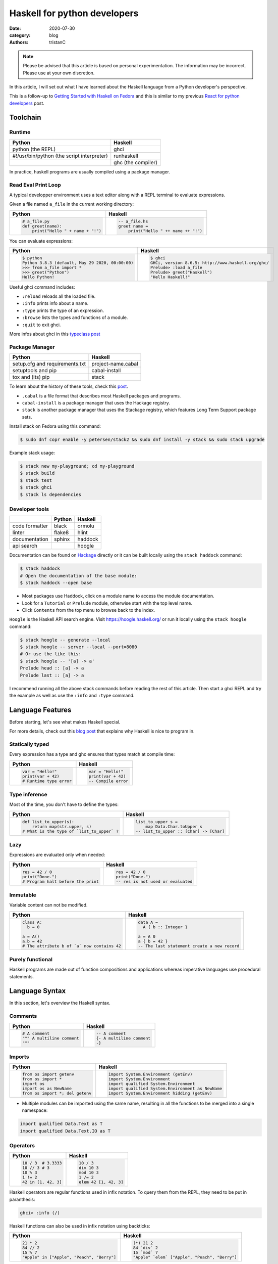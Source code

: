 Haskell for python developers
#############################

:date: 2020-07-30
:category: blog
:authors: tristanC


.. raw:: html

   <style type="text/css">

     table {
       width: 100%;
       table-layout: fixed;
     }
     table.docutils { margin-bottom: 15px; }
     table, td, th, pre {
       border-color: lightgrey;
     }
     .literal {
       border-radius: 6px;
       padding: 1px 1px;
       background-color: rgba(27,31,35,.05);
     }
     col {
       width: 50%;
     }

     td > div > div > pre, td > pre.code {
       margin: 0px -7px;
       border: none;
     }
     ul.simple {
       padding-left: 15px;
     }

     table { height: 1px; }
     tr, td, td > div, td > div > div, td > div > div > pre { height: 100%; }
     body > div.container { width: 1196px; }

   </style>


.. note::

  Please be advised that this article is based on personal experimentation.
  The information may be incorrect. Please use at your own discretion.

In this article, I will set out what I have learned about the Haskell language from a Python developer's perspective.

This is a follow-up to `Getting Started with Haskell on Fedora <https://fedoramagazine.org/getting-started-with-haskell-on-fedora/>`__
and this is similar to my previous `React for python developers <https://www.softwarefactory-project.io/react-for-python-developers.html>`__ post.

.. raw:: html

   <!-- note: max code width is 61 col -->

Toolchain
=========

Runtime
-------

========================================== ==================
Python                                     Haskell
========================================== ==================
python (the REPL)                          ghci
#!/usr/bin/python (the script interpreter) runhaskell
\                                          ghc (the compiler)
========================================== ==================

In practice, haskell programs are usually compiled using a package manager.

Read Eval Print Loop
--------------------

A typical developper environment uses a text editor along with a REPL terminal to evaluate expressions.

Given a file named ``a_file`` in the current working directory:

+---------------------------------------------------------------------------------------------------+---------------------------------------------------------------------------------------------------+
| Python                                                                                            | Haskell                                                                                           |
+===================================================================================================+===================================================================================================+
| .. code-block:: python                                                                            | .. code-block:: haskell                                                                           |
|                                                                                                   |                                                                                                   |
|    # a_file.py                                                                                    |    -- a_file.hs                                                                                   |
|    def greet(name):                                                                               |    greet name =                                                                                   |
|        print("Hello " + name + "!")                                                               |        print("Hello " ++ name ++ "!")                                                             |
+---------------------------------------------------------------------------------------------------+---------------------------------------------------------------------------------------------------+

You can evaluate expressions:

+---------------------------------------------------------------------------------------------------+---------------------------------------------------------------------------------------------------+
| Python                                                                                            | Haskell                                                                                           |
+===================================================================================================+===================================================================================================+
| .. code:: bash                                                                                    | .. code:: bash                                                                                    |
|                                                                                                   |                                                                                                   |
|    $ python                                                                                       |    $ ghci                                                                                         |
|    Python 3.8.3 (default, May 29 2020, 00:00:00)                                                  |    GHCi, version 8.6.5: http://www.haskell.org/ghc/                                               |
|    >>> from a_file import *                                                                       |    Prelude> :load a_file                                                                          |
|    >>> greet("Python")                                                                            |    Prelude> greet("Haskell")                                                                      |
|    Hello Python!                                                                                  |    "Hello Haskell!"                                                                               |
+---------------------------------------------------------------------------------------------------+---------------------------------------------------------------------------------------------------+

Useful ghci command includes:

-  ``:reload`` reloads all the loaded file.
-  ``:info`` prints info about a name.
-  ``:type`` prints the type of an expression.
-  ``:browse`` lists the types and functions of a module.
-  ``:quit`` to exit ghci.

More infos about ghci in this `typeclass post <https://typeclasses.com/ghci/intro>`__

Package Manager
---------------

============================== ==================
Python                         Haskell
============================== ==================
setup.cfg and requirements.txt project-name.cabal
setuptools and pip             cabal-install
tox and (lts) pip              stack
============================== ==================

To learn about the history of these tools, check this `post <https://www.reddit.com/r/haskell/comments/htvlqv/how_to_manually_install_haskell_package_with/fynxdme/>`__.

-  ``.cabal`` is a file format that describes most Haskell packages and programs.
-  ``cabal-install`` is a package manager that uses the Hackage registry.
-  ``stack`` is another package manager that uses the Stackage registry, which features Long Term Support package sets.

Install stack on Fedora using this command:

.. code:: bash

   $ sudo dnf copr enable -y petersen/stack2 && sudo dnf install -y stack && sudo stack upgrade

Example stack usage:

.. code:: bash

   $ stack new my-playground; cd my-playground
   $ stack build
   $ stack test
   $ stack ghci
   $ stack ls dependencies

Developer tools
---------------

============== ====== =======
\              Python Haskell
============== ====== =======
code formatter black  ormolu
linter         flake8 hlint
documentation  sphinx haddock
api search            hoogle
============== ====== =======

Documentation can be found on `Hackage <https://hackage.haskell.org/>`__ directly or it can be built locally using the ``stack haddock`` command:

.. code:: bash

   $ stack haddock
   # Open the documentation of the base module:
   $ stack haddock --open base

-  Most packages use Haddock, click on a module name to access the module documentation.
-  Look for a ``Tutorial`` or ``Prelude`` module, otherwise start with the top level name.
-  Click ``Contents`` from the top menu to browse back to the index.

``Hoogle`` is the Haskell API search engine. Visit https://hoogle.haskell.org/ or run it locally using the ``stack hoogle`` command:

.. code:: bash

   $ stack hoogle -- generate --local
   $ stack hoogle -- server --local --port=8080
   # Or use the like this:
   $ stack hoogle -- '[a] -> a'
   Prelude head :: [a] -> a
   Prelude last :: [a] -> a

I recommend running all the above stack commands before reading the rest of this article.
Then start a ghci REPL and try the example as well as use the ``:info`` and ``:type`` command.

Language Features
=================

Before starting, let's see what makes Haskell special.

For more details, check out this `blog post <https://serokell.io/blog/10-reasons-to-use-haskell>`__ that explains why Haskell is nice to program in.

Statically typed
----------------

Every expression has a type and ghc ensures that types match at compile time:

+---------------------------------------------------------------------------------------------------+---------------------------------------------------------------------------------------------------+
| Python                                                                                            | Haskell                                                                                           |
+===================================================================================================+===================================================================================================+
| .. code-block:: python                                                                            | .. code-block:: haskell                                                                           |
|                                                                                                   |                                                                                                   |
|    var = "Hello!"                                                                                 |    var = "Hello!"                                                                                 |
|    print(var + 42)                                                                                |    print(var + 42)                                                                                |
|    # Runtime type error                                                                           |    -- Compile error                                                                               |
+---------------------------------------------------------------------------------------------------+---------------------------------------------------------------------------------------------------+

Type inference
--------------

Most of the time, you don't have to define the types:

+---------------------------------------------------------------------------------------------------+---------------------------------------------------------------------------------------------------+
| Python                                                                                            | Haskell                                                                                           |
+===================================================================================================+===================================================================================================+
| .. code-block:: python                                                                            | .. code-block:: haskell                                                                           |
|                                                                                                   |                                                                                                   |
|    def list_to_upper(s):                                                                          |    list_to_upper s =                                                                              |
|        return map(str.upper, s)                                                                   |        map Data.Char.toUpper s                                                                    |
|    # What is the type of `list_to_upper` ?                                                        |    -- list_to_upper :: [Char] -> [Char]                                                           |
+---------------------------------------------------------------------------------------------------+---------------------------------------------------------------------------------------------------+

Lazy
----

Expressions are evaluated only when needed:

+---------------------------------------------------------------------------------------------------+---------------------------------------------------------------------------------------------------+
| Python                                                                                            | Haskell                                                                                           |
+===================================================================================================+===================================================================================================+
| .. code-block:: python                                                                            | .. code-block:: haskell                                                                           |
|                                                                                                   |                                                                                                   |
|    res = 42 / 0                                                                                   |    res = 42 / 0                                                                                   |
|    print("Done.")                                                                                 |    print("Done.")                                                                                 |
|    # Program halt before the print                                                                |    -- res is not used or evaluated                                                                |
+---------------------------------------------------------------------------------------------------+---------------------------------------------------------------------------------------------------+

Immutable
---------

Variable content can not be modified.

+---------------------------------------------------------------------------------------------------+---------------------------------------------------------------------------------------------------+
| Python                                                                                            | Haskell                                                                                           |
+===================================================================================================+===================================================================================================+
| .. code-block:: python                                                                            | .. code-block:: haskell                                                                           |
|                                                                                                   |                                                                                                   |
|    class A:                                                                                       |    data A =                                                                                       |
|      b = 0                                                                                        |      A { b :: Integer }                                                                           |
|                                                                                                   |                                                                                                   |
|    a = A()                                                                                        |    a = A 0                                                                                        |
|    a.b = 42                                                                                       |    a { b = 42 }                                                                                   |
|    # The attribute b of `a` now contains 42                                                       |    -- The last statement create a new record                                                      |
+---------------------------------------------------------------------------------------------------+---------------------------------------------------------------------------------------------------+

Purely functional
-----------------

Haskell programs are made out of function compositions and applications
whereas imperative languages use procedural statements.

Language Syntax
===============

In this section, let's overview the Haskell syntax.

Comments
--------

+---------------------------------------------------------------------------------------------------+---------------------------------------------------------------------------------------------------+
| Python                                                                                            | Haskell                                                                                           |
+===================================================================================================+===================================================================================================+
| .. code-block:: python                                                                            | .. code-block:: haskell                                                                           |
|                                                                                                   |                                                                                                   |
|    # A comment                                                                                    |    -- A comment                                                                                   |
|    """ A multiline comment                                                                        |    {- A multiline comment                                                                         |
|    """                                                                                            |    -}                                                                                             |
+---------------------------------------------------------------------------------------------------+---------------------------------------------------------------------------------------------------+

Imports
-------

+---------------------------------------------------------------------------------------------------+---------------------------------------------------------------------------------------------------+
| Python                                                                                            | Haskell                                                                                           |
+===================================================================================================+===================================================================================================+
| .. code-block:: python                                                                            | .. code-block:: haskell                                                                           |
|                                                                                                   |                                                                                                   |
|    from os import getenv                                                                          |    import System.Environment (getEnv)                                                             |
|    from os import *                                                                               |    import System.Environment                                                                      |
|    import os                                                                                      |    import qualified System.Environment                                                            |
|    import os as NewName                                                                           |    import qualified System.Environment as NewName                                                 |
|    from os import *; del getenv                                                                   |    import System.Environment hidding (getEnv)                                                     |
+---------------------------------------------------------------------------------------------------+---------------------------------------------------------------------------------------------------+

-  Multiple modules can be imported using the same name, resulting in all the functions to be merged into a single namespace:

.. code-block:: haskell

   import qualified Data.Text as T
   import qualified Data.Text.IO as T

Operators
---------

+---------------------------------------------------------------------------------------------------+---------------------------------------------------------------------------------------------------+
| Python                                                                                            | Haskell                                                                                           |
+===================================================================================================+===================================================================================================+
| .. code-block:: python                                                                            | .. code-block:: haskell                                                                           |
|                                                                                                   |                                                                                                   |
|    10 / 3  # 3.3333                                                                               |    10 / 3                                                                                         |
|    10 // 3 # 3                                                                                    |    div 10 3                                                                                       |
|    10 % 3                                                                                         |    mod 10 3                                                                                       |
|    1 != 2                                                                                         |    1 /= 2                                                                                         |
|    42 in [1, 42, 3]                                                                               |    elem 42 [1, 42, 3]                                                                             |
+---------------------------------------------------------------------------------------------------+---------------------------------------------------------------------------------------------------+

Haskell operators are regular functions used in infix notation.
To query them from the REPL, they need to be put in paranthesis:

.. code:: bash

   ghci> :info (/)

Haskell functions can also be used in infix notation using backticks:

+---------------------------------------------------------------------------------------------------+---------------------------------------------------------------------------------------------------+
| Python                                                                                            | Haskell                                                                                           |
+===================================================================================================+===================================================================================================+
| .. code-block:: python                                                                            | .. code-block:: haskell                                                                           |
|                                                                                                   |                                                                                                   |
|    21 * 2                                                                                         |    (*) 21 2                                                                                       |
|    84 // 2                                                                                        |    84 `div` 2                                                                                     |
|    15 % 7                                                                                         |    15 `mod` 7                                                                                     |
|    "Apple" in ["Apple", "Peach", "Berry"]                                                         |    "Apple" `elem` ["Apple", "Peach", "Berry"]                                                     |
+---------------------------------------------------------------------------------------------------+---------------------------------------------------------------------------------------------------+

List comprehension
------------------

List generators:

+---------------------------------------------------------------------------------------------------+---------------------------------------------------------------------------------------------------+
| Python                                                                                            | Haskell                                                                                           |
+===================================================================================================+===================================================================================================+
| .. code-block:: python                                                                            | .. code-block:: haskell                                                                           |
|                                                                                                   |                                                                                                   |
|    range(1, 6)                                                                                    |    [1..5]                                                                                         |
|    [1, 2, 3, 4, 5, 6, 7, 8, ...]                                                                  |    [1..]                                                                                          |
|    range(1, 5, 2)                                                                                 |    [1,2..5]                                                                                       |
+---------------------------------------------------------------------------------------------------+---------------------------------------------------------------------------------------------------+

List comprehension:

+---------------------------------------------------------------------------------------------------+---------------------------------------------------------------------------------------------------+
| Python                                                                                            | Haskell                                                                                           |
+===================================================================================================+===================================================================================================+
| .. code-block:: python                                                                            | .. code-block:: haskell                                                                           |
|                                                                                                   |                                                                                                   |
|    [x for x in range(1, 10) if x % 3 == 0]                                                        |    [x | x <- [1..10], mod x 3 == 0 ]                                                              |
|    # [3, 6, 9]                                                                                    |    -- [3,6,9]                                                                                     |
|    [(x, y) for x in range (1, 3) for y in range (1, 3)]                                           |    [(x, y) | x <- [1..2], y <- [1..2]]                                                            |
|    # [(1, 1), (1, 2), (2, 1), (2, 2)]                                                             |    -- [(1,1),(1,2),(2,1),(2,2)]                                                                   |
+---------------------------------------------------------------------------------------------------+---------------------------------------------------------------------------------------------------+

-  List can be infinite.
-  ``<-`` is syntax sugar for the bind operation.

Function
--------

+---------------------------------------------------------------------------------------------------+---------------------------------------------------------------------------------------------------+
| Python                                                                                            | Haskell                                                                                           |
+===================================================================================================+===================================================================================================+
| .. code-block:: python                                                                            | .. code-block:: haskell                                                                           |
|                                                                                                   |                                                                                                   |
|    def add_and_double(m, n):                                                                      |    add_and_double m n =                                                                           |
|        return 2 * (m + n)                                                                         |        2 * (m + n)                                                                                |
|                                                                                                   |                                                                                                   |
|    add_and_double(20, 1)                                                                          |    add_and_double 20 1                                                                            |
+---------------------------------------------------------------------------------------------------+---------------------------------------------------------------------------------------------------+

-  Parentheses and comma are not required.
-  Return is implicit.

Anonymous function
------------------

+---------------------------------------------------------------------------------------------------+---------------------------------------------------------------------------------------------------+
| Python                                                                                            | Haskell                                                                                           |
+===================================================================================================+===================================================================================================+
| .. code-block:: python                                                                            | .. code-block:: haskell                                                                           |
|                                                                                                   |                                                                                                   |
|    lambda x, y: 2 * (x + y)                                                                       |    \x y -> 2 * (x + y)                                                                            |
|    lambda tup: tup[0]                                                                             |    \(x, y) -> x                                                                                   |
+---------------------------------------------------------------------------------------------------+---------------------------------------------------------------------------------------------------+

-  Argument separators are not needed.
-  Tuple argument can be deconstructed using pattern matching.

Concrete type
-------------

Types that are not abstract:

+---------------------------------------------------------------------------------------------------+---------------------------------------------------------------------------------------------------+
| Python                                                                                            | Haskell                                                                                           |
+===================================================================================================+===================================================================================================+
| .. code-block:: python                                                                            | .. code-block:: haskell                                                                           |
|                                                                                                   |                                                                                                   |
|    True                                                                                           |    True                                                                                           |
|    1                                                                                              |    1                                                                                              |
|    1.0                                                                                            |    1.0                                                                                            |
|    'a'                                                                                            |    'a'                                                                                            |
|    ['a', 'b', 'c']                                                                                |    "abc"                                                                                          |
|    (True, 'd')                                                                                    |    (True, 'd')                                                                                    |
+---------------------------------------------------------------------------------------------------+---------------------------------------------------------------------------------------------------+

-  Strings are lists of characters (more on that later).
-  Haskell ``Int`` are bounded, ``Integer`` are infinite, use type annotation to force the type.

Basic conversion:

+---------------------------------------------------------------------------------------------------+---------------------------------------------------------------------------------------------------+
| Python                                                                                            | Haskell                                                                                           |
+===================================================================================================+===================================================================================================+
| .. code-block:: python                                                                            | .. code-block:: haskell                                                                           |
|                                                                                                   |                                                                                                   |
|    int(0.5)  -- float to int                                                                      |    round 0.5                                                                                      |
|    float(1)  -- int to float                                                                      |    fromIntegral 1 :: Float                                                                        |
|    int("42")                                                                                      |    read "42"      :: Int                                                                          |
+---------------------------------------------------------------------------------------------------+---------------------------------------------------------------------------------------------------+

Read more about number in the `tutorial <https://www.haskell.org/tutorial/numbers.html>`__.

Type annotations
----------------

+---------------------------------------------------------------------------------------------------+---------------------------------------------------------------------------------------------------+
| Python                                                                                            | Haskell                                                                                           |
+===================================================================================================+===================================================================================================+
| .. code-block:: python                                                                            | .. code-block:: haskell                                                                           |
|                                                                                                   |                                                                                                   |
|    def lines(s: str) -> List[str]:                                                                |    --- ghci> :type lines                                                                          |
|        return s.split("\n")                                                                       |    lines :: String -> [String]                                                                    |
+---------------------------------------------------------------------------------------------------+---------------------------------------------------------------------------------------------------+

-  Type annotations are prefixed by ``::``.
-  ``lines`` is a function that takes a ``String``, and it returns a list of Strings, denoted ``[String]``.

+---------------------------------------------------------------------------------------------------+---------------------------------------------------------------------------------------------------+
| Python                                                                                            | Haskell                                                                                           |
+===================================================================================================+===================================================================================================+
| .. code-block:: python                                                                            | .. code-block:: haskell                                                                           |
|                                                                                                   |                                                                                                   |
|    def add_and_double(m : int, n: int) -> int:                                                    |    add_and_double :: Num a => a -> a -> a                                                         |
+---------------------------------------------------------------------------------------------------+---------------------------------------------------------------------------------------------------+

-  Before ``=>`` are type-variable constraints, ``Num a`` is a constraint for the type-variable ``a``.
-  Type is ``a -> a -> a``, which means a function that takes two ``a``\ s and that returns a ``a``.
-  ``a`` is a variable type (or type-variable). It can be a ``Int``, a ``Float``, or anything that satisfies the ``Num`` type class (more and that later).

Partial application
-------------------

+---------------------------------------------------------------------------------------------------+---------------------------------------------------------------------------------------------------+
| Python                                                                                            | Haskell                                                                                           |
+===================================================================================================+===================================================================================================+
| .. code-block:: python                                                                            | .. code-block:: haskell                                                                           |
|                                                                                                   |                                                                                                   |
|    def add20_and_double(n):                                                                       |    add20_and_double =                                                                             |
|        return add_and_double(20, n)                                                               |        add_and_double 20                                                                          |
|                                                                                                   |                                                                                                   |
|    add20_and_double(1)                                                                            |    add20_and_double 1                                                                             |
+---------------------------------------------------------------------------------------------------+---------------------------------------------------------------------------------------------------+

For example, the ``map`` function type annotation is:

-  ``map :: (a -> b) -> [a] -> [b]``
-  ``map`` takes a function that goes from ``a`` to ``b``, denoted ``(a -> b)``, a list of ``a``\ s and it returns a list of ``b``\ s:

+---------------------------------------------------------------------------------------------------+---------------------------------------------------------------------------------------------------+
| Python                                                                                            | Haskell                                                                                           |
+===================================================================================================+===================================================================================================+
| .. code-block:: python                                                                            | .. code-block:: haskell                                                                           |
|                                                                                                   |                                                                                                   |
|    map(lambda x: x * 2, [1, 2, 3])                                                                |    map (* 2) [1, 2, 3]                                                                            |
|    # [2, 4, 6]                                                                                    |    --- [2, 4, 6]                                                                                  |
+---------------------------------------------------------------------------------------------------+---------------------------------------------------------------------------------------------------+

Here are the annotations for each sub expressions:

.. code-block:: haskell

   (*)         :: Num a => a -> a -> a
   (* 2)       :: Num a => a -> a
   map         :: (a -> b) -> [a] -> [b]
   (map (* 2)) :: Num b => [b] -> [b]

Record
------

A group of values is defined using Record:

+---------------------------------------------------------------------------------------------------+---------------------------------------------------------------------------------------------------+
| Python                                                                                            | Haskell                                                                                           |
+===================================================================================================+===================================================================================================+
| .. code-block:: python                                                                            | .. code-block:: haskell                                                                           |
|                                                                                                   |                                                                                                   |
|    class Person:                                                                                  |    data Person =                                                                                  |
|        def __init__(self, name):                                                                  |        Person {                                                                                   |
|            self.name = name                                                                       |          name :: String                                                                           |
|                                                                                                   |        }                                                                                          |
|                                                                                                   |                                                                                                   |
|    person = Person("alice")                                                                       |    person = Person "alice"                                                                        |
|    print(person.name)                                                                             |    print(name person)                                                                             |
+---------------------------------------------------------------------------------------------------+---------------------------------------------------------------------------------------------------+

-  the first line defines a ``Person`` type with a single ``Person`` constructor that takes a string attribute.
-  Record attributes are actually functions.

Here are the annotations of the record functions automatically created:

.. code-block:: haskell

   Person :: String -> Person
   name :: Person -> String

Record value can be updated:

+---------------------------------------------------------------------------------------------------+---------------------------------------------------------------------------------------------------+
| Python                                                                                            | Haskell                                                                                           |
+===================================================================================================+===================================================================================================+
| .. code-block:: python                                                                            | .. code-block:: haskell                                                                           |
|                                                                                                   |                                                                                                   |
|    new_person = copy.copy(person)                                                                 |    new_person =                                                                                   |
|    new_person.name = "bob"                                                                        |      person { name = "bob" }                                                                      |
+---------------------------------------------------------------------------------------------------+---------------------------------------------------------------------------------------------------+

See this `blog post <http://www.haskellforall.com/2020/07/record-constructors.html>`__ for more details about record syntax.

(Type) class
------------

Classes are defined using type class. For example, objects that can be compared:

+---------------------------------------------------------------------------------------------------+---------------------------------------------------------------------------------------------------+
| Python                                                                                            | Haskell                                                                                           |
+===================================================================================================+===================================================================================================+
| .. code-block:: python                                                                            | .. code-block:: haskell                                                                           |
|                                                                                                   |                                                                                                   |
|    # The `==` operator use object `__eq__` function:                                              |    -- The `==` operator works with Eq type class:                                                 |
|    class Person:                                                                                  |    data Person = Person { name :: String }                                                        |
|        def __eq__(self, other):                                                                   |    instance Eq Person where                                                                       |
|            return self.name == other.name                                                         |        self (==) other = name self == name other                                                  |
+---------------------------------------------------------------------------------------------------+---------------------------------------------------------------------------------------------------+

Type class can also have constraints:

+---------------------------------------------------------------------------------------------------+---------------------------------------------------------------------------------------------------+
| Python                                                                                            | Haskell                                                                                           |
+===================================================================================================+===================================================================================================+
| .. code-block:: python                                                                            | .. code-block:: haskell                                                                           |
|                                                                                                   |                                                                                                   |
|    # The `>` operator use object `__gt__` function:                                               |    -- ghci> :info Ord                                                                             |
|    class ComparablePerson(Person):                                                                |    class Eq a => Ord a where                                                                      |
|        def __gt__(self, other):                                                                   |        compare :: a -> a -> Ordering                                                              |
|            return self.age > other.age                                                            |                                                                                                   |
+---------------------------------------------------------------------------------------------------+---------------------------------------------------------------------------------------------------+

Haskell can derive most type classes automatically using the ``deriving`` keyword:

.. code-block:: haskell

   data Person =
     Person {
       name :: String,
       age :: Int
     } deriving (Show, Eq, Ord)

Common type classes are:

-  Read
-  Show
-  Eq
-  Ord
-  SemiGroup

Do notation
-----------

Expressions that produce side-effecting IO operations are descriptions of what they do.
For example the description can be assigned and evaluated when needed:

+---------------------------------------------------------------------------------------------------+---------------------------------------------------------------------------------------------------+
| Python                                                                                            | Haskell                                                                                           |
+===================================================================================================+===================================================================================================+
| .. code-block:: python                                                                            | .. code-block:: haskell                                                                           |
|                                                                                                   |                                                                                                   |
|    defered = lambda : print("Hello")                                                              |    defered = print("Hello")                                                                       |
|                                                                                                   |                                                                                                   |
|    defered()                                                                                      |    defered                                                                                        |
+---------------------------------------------------------------------------------------------------+---------------------------------------------------------------------------------------------------+

Such expressions are often defined using the ``do`` notations:

+---------------------------------------------------------------------------------------------------+---------------------------------------------------------------------------------------------------+
| Python                                                                                            | Haskell                                                                                           |
+===================================================================================================+===================================================================================================+
| .. code-block:: python                                                                            | .. code-block:: haskell                                                                           |
|                                                                                                   |                                                                                                   |
|    def welcome():                                                                                 |    welcome = do                                                                                   |
|        print("What is your name? ")                                                               |        putStrLn "What is your name?"                                                              |
|        name = input()                                                                             |        name <- getLine                                                                            |
|        print("Welcome " + name)                                                                   |        print ("Welcome " ++ name)                                                                 |
+---------------------------------------------------------------------------------------------------+---------------------------------------------------------------------------------------------------+

-  The ``<-`` lets you bind to the content of an IO.
-  The last expression must match the IO value, use ``pure`` if the value is not already an IO.
-  The ``do`` notations can also be used for other non-IO computation.

``do`` notation is syntaxic sugar, here is an equivalent implementation using regular operators:

.. code-block:: haskell

   welcome =
       putStrLn "What is your name?" >>
       getLine >>= \name ->
           print ("Welcome " ++ name)

-  ``>>`` discards the previous value while ``>>=`` binds it as the first argument of the operand function.

Algebraic Data Type (ADT)
-------------------------

Here the ``Bool`` type has two constructors ``True`` or ``False``.
We can say that ``Bool`` is the sum of ``True`` and ``False``:

.. code-block:: haskell

   data Bool = True | False

Here the ``Person`` type has one constructor ``MakePerson`` that takes two concrete values.
We can say that ``Person`` is the product of ``String`` and ``Int``:

.. code-block:: haskell

   data Person = MakePerson String Int

Data type can be polymorphic:

.. code-block:: haskell

   data Maybe  a   = Just a | Nothing
   data Either a b = Left a | Right b

Pattern matching
----------------

Multiple function bodies can be defined for different arguments using patterns:

+---------------------------------------------------------------------------------------------------+---------------------------------------------------------------------------------------------------+
| Python                                                                                            | Haskell                                                                                           |
+===================================================================================================+===================================================================================================+
| .. code-block:: python                                                                            | .. code-block:: haskell                                                                           |
|                                                                                                   |                                                                                                   |
|    def factorial(n):                                                                              |    --                                                                                             |
|        if n == 0: return 1                                                                        |    factorial 0 = 1                                                                                |
|        else:      return n * factorial(n - 1)                                                     |    factorial n = n * factorial(n - 1)                                                             |
+---------------------------------------------------------------------------------------------------+---------------------------------------------------------------------------------------------------+

Values can also be matched using case expression:

+---------------------------------------------------------------------------------------------------+---------------------------------------------------------------------------------------------------+
| Python                                                                                            | Haskell                                                                                           |
+===================================================================================================+===================================================================================================+
| .. code-block:: python                                                                            | .. code-block:: haskell                                                                           |
|                                                                                                   |                                                                                                   |
|    def first_elem(l):                                                                             |    first_elem l = case l of                                                                       |
|        if len(l) > 0: return l[0]                                                                 |        (x:_) -> Just x                                                                            |
|        else:          return None                                                                 |        _     -> Nothing                                                                           |
+---------------------------------------------------------------------------------------------------+---------------------------------------------------------------------------------------------------+

-  ``_`` match anything.
-  See `this section <https://github.com/thma/WhyHaskellMatters#lists>`__ of Why Haskell Matters to learn more about list pattern match.

Nested Scope
------------

Nesting the scope of definitions is a commonly used pattern, for example with ``.. where ..``:

+---------------------------------------------------------------------------------------------------+---------------------------------------------------------------------------------------------------+
| Python                                                                                            | Haskell                                                                                           |
+===================================================================================================+===================================================================================================+
| .. code-block:: python                                                                            | .. code-block:: haskell                                                                           |
|                                                                                                   |                                                                                                   |
|    def main_fun(arg):                                                                             |    main_fun arg = sub_fun arg                                                                     |
|        value = 42                                                                                 |      where                                                                                        |
|        def sub_fun(sub_arg):                                                                      |        value = 42                                                                                 |
|            return value                                                                           |        sub_fun sub_arg = value                                                                    |
|        return sub_fun(arg)                                                                        |                                                                                                   |
+---------------------------------------------------------------------------------------------------+---------------------------------------------------------------------------------------------------+

Where clauses can be used recursively. Another pattern is to use ``let .. in ..`` :

+---------------------------------------------------------------------------------------------------+---------------------------------------------------------------------------------------------------+
| Python                                                                                            | Haskell                                                                                           |
+===================================================================================================+===================================================================================================+
| .. code-block:: python                                                                            | .. code-block:: haskell                                                                           |
|                                                                                                   |                                                                                                   |
|    def a_fun(arg):                                                                                |    a_fun arg =                                                                                    |
|        (x, y) = arg                                                                               |        let (x, y) = arg                                                                           |
|        return x + y                                                                               |        in x + y                                                                                   |
+---------------------------------------------------------------------------------------------------+---------------------------------------------------------------------------------------------------+

For more details see `Let vs. Where <https://wiki.haskell.org/Let_vs._Where>`__.

Standard library
================

Note that the standard library is likely not enough. Add those extra libraries to the ``build-depends`` list
of your playground cabal file, then reload ``stack ghci``:

-  aeson
-  bytestrings
-  containers
-  text

Prelude
-------

By default, Haskell programs have access to the `base <https://hackage.haskell.org/package/base/>`__ library:

+---------------------------------------------------------------------------------------------------+---------------------------------------------------------------------------------------------------+
| Python                                                                                            | Haskell                                                                                           |
+===================================================================================================+===================================================================================================+
| .. code-block:: python                                                                            | .. code-block:: haskell                                                                           |
|                                                                                                   |                                                                                                   |
|    f(g(x))                                                                                        |    (f . g) x                                                                                      |
|    print(len([1, 2]))                                                                             |    print $ length $ [1, 2]                                                                        |
|    [1, 2] + [3]                                                                                   |    [1, 2] <> [3]                                                                                  |
|    "Hello" + "World"                                                                              |    "Hello" <> "World"                                                                             |
|    (True, 0)[0]                                                                                   |    fst (True, 0)                                                                                  |
|    tuples = [(True, 2), (False, 3)]                                                               |    tuples = [(True, 2), (False, 3)]                                                               |
|    map(lambda x:    x[1], tuples)                                                                 |    map snd tuples                                                                                 |
|    filter(lambda x: x[0], tuples)                                                                 |    filter fst tuples                                                                              |
+---------------------------------------------------------------------------------------------------+---------------------------------------------------------------------------------------------------+

-  The ``$`` operator splits the expression in half, and they are evaluated last so that we can avoid using parentheses on the right hand side operand.
-  The ``<>`` operator works on all semigroups (while ``++`` only works on List).

.. _datalist:

Data.List
---------

+---------------------------------------------------------------------------------------------------+---------------------------------------------------------------------------------------------------+
| Python                                                                                            | Haskell                                                                                           |
+===================================================================================================+===================================================================================================+
| .. code-block:: python                                                                            | .. code-block:: haskell                                                                           |
|                                                                                                   |                                                                                                   |
|    l = [1, 2, 3, 4]                                                                               |    l = [1, 2, 3, 4]                                                                               |
|    l[0]                                                                                           |    head l                                                                                         |
|    l[1:]                                                                                          |    tail l                                                                                         |
|    l[:2]                                                                                          |    take 2 l                                                                                       |
|    l[2:]                                                                                          |    drop 2 l                                                                                       |
|    l[2]                                                                                           |    l !! 2                                                                                         |
|    sorted([3, 2, 1])                                                                              |    sort [3, 2, 1]                                                                                 |
+---------------------------------------------------------------------------------------------------+---------------------------------------------------------------------------------------------------+

.. _datamaybe:

Data.Maybe
----------

Functions to manipulate optional values: ``data Maybe a = Just a | Nothing``.

+---------------------------------------------------------------------------------------------------+---------------------------------------------------------------------------------------------------+
| Python                                                                                            | Haskell                                                                                           |
+===================================================================================================+===================================================================================================+
| .. code-block:: python                                                                            | .. code-block:: haskell                                                                           |
|                                                                                                   |                                                                                                   |
|    pred = True                                                                                    |    import Data.Maybe                                                                              |
|    value = 42 if pred else None                                                                   |    value = Just 42                                                                                |
|    print(value if value else 0)                                                                   |    print(fromMaybe 0 value)                                                                       |
|                                                                                                   |                                                                                                   |
|    values = [21, None, 7]                                                                         |    values = [Just 21, Nothing, Just 7]                                                            |
|    [value for value in values if value is not None]                                               |    catMaybes values                                                                               |
+---------------------------------------------------------------------------------------------------+---------------------------------------------------------------------------------------------------+

.. _dataeither:

Data.Either
-----------

Functions to manipulate either type: ``data Either a b = Left a | Right b``.

+---------------------------------------------------------------------------------------------------+---------------------------------------------------------------------------------------------------+
| Python                                                                                            | Haskell                                                                                           |
+===================================================================================================+===================================================================================================+
| .. code-block:: python                                                                            | .. code-block:: haskell                                                                           |
|                                                                                                   |                                                                                                   |
|    def safe_div(x, y):                                                                            |    import Data.Either                                                                             |
|        if y == 0: return "Division by zero"                                                       |    safe_div _ 0 = Left "Division by zero"                                                         |
|        else:      return x / y                                                                    |    safe_div x y = Right $ x / y                                                                   |
|                                                                                                   |                                                                                                   |
|    values = [safe_div(1, y) for y in range(-5, 10)]                                               |    values = [safe_div 1 y | y <- [-5..10]]                                                        |
|    [v for v in values if isinstance(value, float)]                                                |    rights values                                                                                  |
|    [v for v in values if isinstance(value, str)]                                                  |    left values                                                                                    |
+---------------------------------------------------------------------------------------------------+---------------------------------------------------------------------------------------------------+

.. _datatext:

Data.Text
---------

The default type for a string is a list of characterset, ``Text`` provides a more efficient alternative:

+---------------------------------------------------------------------------------------------------+---------------------------------------------------------------------------------------------------+
| Python                                                                                            | Haskell                                                                                           |
+===================================================================================================+===================================================================================================+
| .. code-block:: python                                                                            | .. code-block:: haskell                                                                           |
|                                                                                                   |                                                                                                   |
|    #                                                                                              |    import qualified Data.Text as T                                                                |
|    a_string = "Hello world!"                                                                      |    a_string = T.pack "Hello world!"                                                               |
|    a_string.replace("world", "universe")                                                          |    T.replace "world" "universe" a_string                                                          |
|    a_string.split(" ")                                                                            |    T.splitOn " " a_string                                                                         |
|    list(a_string)                                                                                 |    T.unpack a_string                                                                              |
+---------------------------------------------------------------------------------------------------+---------------------------------------------------------------------------------------------------+

Data.Text can also be used to read files:

+---------------------------------------------------------------------------------------------------+---------------------------------------------------------------------------------------------------+
| Python                                                                                            | Haskell                                                                                           |
+===================================================================================================+===================================================================================================+
| .. code-block:: python                                                                            | .. code-block:: haskell                                                                           |
|                                                                                                   |                                                                                                   |
|    #                                                                                              |    import qualified Data.Text.IO as T                                                             |
|    cpus = open("/proc/cpuinfo").read()                                                            |    cpus <- T.readFile "/proc/cpuinfo"                                                             |
|    lines = cpus.splitlines()                                                                      |    cpus_lines = T.lines cpus                                                                      |
|    filter(lambda s: s.startswith("processor\t"), lines)                                           |    filter (T.isPreffixOf "processor\t") cpus_lines                                                |
+---------------------------------------------------------------------------------------------------+---------------------------------------------------------------------------------------------------+

-  Use ``:set -XOverloadedStrings`` in ghci to ensure the "string" values are Text.

.. _databytestring:

Data.ByteString
---------------

Use ``ByteString`` to work with raw data bytes. Both ``Data.Text`` and ``Data.ByteString`` come in two flavors, strict and lazy.

Strict version, to and from ``String``:

.. code-block:: haskell

   Data.Text.pack                :: String -> Text
   Data.Text.unpack              :: Text   -> String

   Data.ByteString.Char8.pack    :: String     -> ByteString
   Data.ByteString.Char8.unpack  :: ByteString -> String

Strict version between ``Text`` and ``ByteString``:

.. code-block:: haskell

   Data.Text.Encoding.encodeUtf8 :: Text       -> ByteString
   Data.Text.Encoding.decodeUtf8 :: ByteString -> Text

Conversion between strict and lazy:

.. code-block:: haskell

   Data.Text.Lazy.fromStrict       :: Data.Text.Text      -> Data.Text.Lazy.Text
   Data.Text.Lazy.toStrict         :: Data.Text.Lazy.Text -> Data.Text.Text

   Data.ByteString.Lazy.fromStrict :: Data.ByteString.ByteString      -> Data.ByteString.Lazy.ByteString
   Data.ByteString.Lazy.toStrict   :: Data.ByteString.Lazy.ByteString -> Data.ByteString.ByteString

To avoid using fully qualified type names, these libraries are usually imported like so:

.. code-block:: haskell

   import Data.ByteString (ByteString)
   import qualified Data.ByteString as B
   import Data.Text (Text)
   import qualified Data.Text as T

Containers
----------

The containers' library offers useful containers types. For example Map:

+---------------------------------------------------------------------------------------------------+---------------------------------------------------------------------------------------------------+
| Python                                                                                            | Haskell                                                                                           |
+===================================================================================================+===================================================================================================+
| .. code-block:: python                                                                            | .. code-block:: haskell                                                                           |
|                                                                                                   |                                                                                                   |
|    #                                                                                              |    import qualified Data.Map as M                                                                 |
|    d = dict(key="value")                                                                          |    d = M.fromList [("key", "value")]                                                              |
|    d["key"]                                                                                       |    M.lookup "key" d                                                                               |
|    d["other"] = "another"                                                                         |    M.insert "other" "another" d                                                                   |
+---------------------------------------------------------------------------------------------------+---------------------------------------------------------------------------------------------------+

Set:

+---------------------------------------------------------------------------------------------------+---------------------------------------------------------------------------------------------------+
| Python                                                                                            | Haskell                                                                                           |
+===================================================================================================+===================================================================================================+
| .. code-block:: python                                                                            | .. code-block:: haskell                                                                           |
|                                                                                                   |                                                                                                   |
|    #                                                                                              |    import qualified Data.Set as S                                                                 |
|    s = set(("Alice", "Bob", "Eve"))                                                               |    s = S.fromList ["Alice", "Bob", "Eve"]                                                         |
|    "Foo" in s                                                                                     |    "Foo" `S.member` s                                                                             |
|    len(s)                                                                                         |    S.size s                                                                                       |
+---------------------------------------------------------------------------------------------------+---------------------------------------------------------------------------------------------------+

Check out the documentation by running ``stack haddock --open containers``.

When unsure, use the strict version.

Language Extensions
===================

The main compiler ``ghc`` supports some useful language extensions. They can be enabled:

-  Per file using this syntax: ``{-# LANGUAGE ExtensionName #-}``.
-  Per project using the ``default-extensions: ExtensionName`` cabal configuration.
-  Per ghci session using the ``:set -XExtensionName`` command.

Note that ghci ``:set -`` command can be auto completed using ``Tab``.

OverloadedStrings
-----------------

Enables using automatic conversion of "string" value to the appropriate type.

NumericUnderscores
------------------

Enables using underscores separator e.g. ``1_000_000`` .

NoImplicitPrelude
-----------------

Disables the implicit ``import Prelude``.

Please check `What I Wish I Knew When Learning Haskell <http://dev.stephendiehl.com/hask/#philosophy>`__ for a complete overview of Language Extensions,
or `this post <https://kowainik.github.io/posts/extensions>`__ from the kowainik team.

Further Resources
=================

To delve in further, I recommend digging through the links I shared above.
These videos are worth a watch:

-  `Haskell Amuse-Bouche <https://www.youtube.com/watch?v=b9FagOVqxmI>`__.
-  `Haskell for Imperative Programmers <https://www.youtube.com/watch?v=Vgu82wiiZ90&list=PLe7Ei6viL6jGp1Rfu0dil1JH1SHk9bgDV>`__.

These introductory books are often mentioned:

-  `A Type of Programming <https://atypeofprogramming.com/>`__ by Renzo Carbonara.
-  `Learn Haskell <https://github.com/bitemyapp/learnhaskell#how-to-learn-haskell>`__ by Chris Allen.
-  `Get Programming with Haskell <https://www.manning.com/books/get-programming-with-haskell>`__ by Will Kurt (Manning).
-  Graham Hutton’s textbook `Programming in Haskell <https://www.cambridge.org/core/books/programming-in-haskell/8FED82E807EF12D390DE0D16FDE217E4>`__ (2nd ed).

Finally, if you need help, please join the ``#haskell-beginners`` IRC channel on Freenode.

Thank you for reading!

